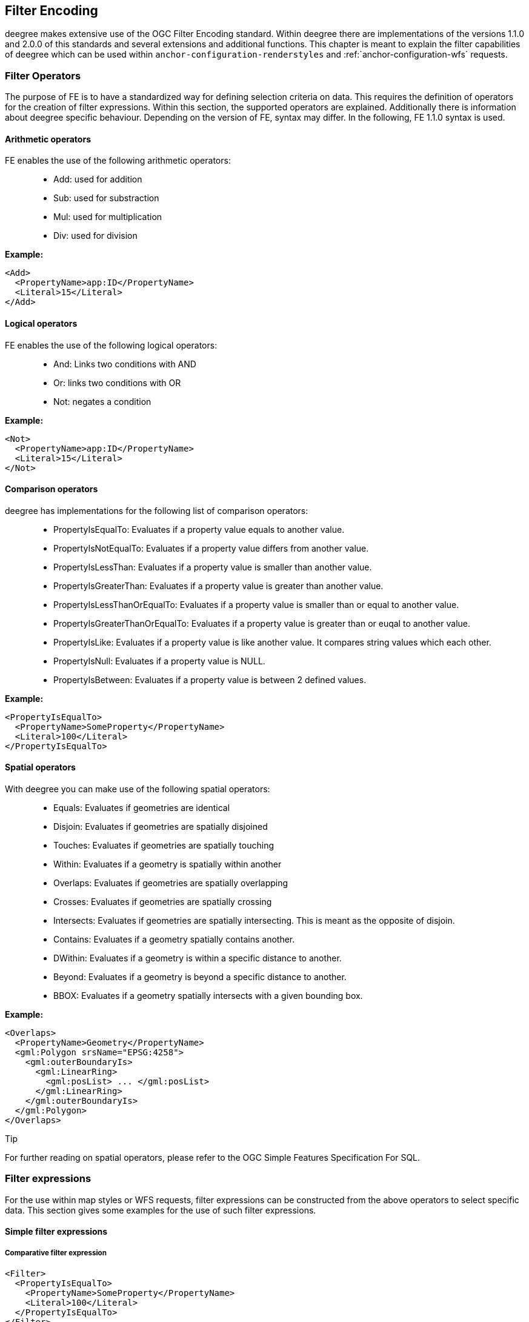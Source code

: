 [[anchor-configuration-filter]]
== Filter Encoding

deegree makes extensive use of the OGC Filter Encoding standard. Within
deegree there are implementations of the versions 1.1.0 and 2.0.0 of
this standards and several extensions and additional functions. This
chapter is meant to explain the filter capabilities of deegree which can
be used within `+anchor-configuration-renderstyles+` and
:ref:`anchor-configuration-wfs´ requests.

=== Filter Operators

The purpose of FE is to have a standardized way for defining selection
criteria on data. This requires the definition of operators for the
creation of filter expressions. Within this section, the supported
operators are explained. Additionally there is information about deegree
specific behaviour. Depending on the version of FE, syntax may differ.
In the following, FE 1.1.0 syntax is used.

==== Arithmetic operators

FE enables the use of the following arithmetic operators:

____
* Add: used for addition
* Sub: used for substraction
* Mul: used for multiplication
* Div: used for division
____

*Example:*

[source,xml]
----
<Add>
  <PropertyName>app:ID</PropertyName>
  <Literal>15</Literal>
</Add>
----

==== Logical operators

FE enables the use of the following logical operators:

____
* And: Links two conditions with AND
* Or: links two conditions with OR
* Not: negates a condition
____

*Example:*

[source,xml]
----
<Not>
  <PropertyName>app:ID</PropertyName>
  <Literal>15</Literal>
</Not>
----

==== Comparison operators

deegree has implementations for the following list of comparison
operators:

____
* PropertyIsEqualTo: Evaluates if a property value equals to another
value.
* PropertyIsNotEqualTo: Evaluates if a property value differs from
another value.
* PropertyIsLessThan: Evaluates if a property value is smaller than
another value.
* PropertyIsGreaterThan: Evaluates if a property value is greater than
another value.
* PropertyIsLessThanOrEqualTo: Evaluates if a property value is smaller
than or equal to another value.
* PropertyIsGreaterThanOrEqualTo: Evaluates if a property value is
greater than or euqal to another value.
* PropertyIsLike: Evaluates if a property value is like another value.
It compares string values which each other.
* PropertyIsNull: Evaluates if a property value is NULL.
* PropertyIsBetween: Evaluates if a property value is between 2 defined
values.
____

*Example:*

[source,xml]
----
<PropertyIsEqualTo>
  <PropertyName>SomeProperty</PropertyName>
  <Literal>100</Literal>
</PropertyIsEqualTo>
----

==== Spatial operators

With deegree you can make use of the following spatial operators:

____
* Equals: Evaluates if geometries are identical
* Disjoin: Evaluates if geometries are spatially disjoined
* Touches: Evaluates if geometries are spatially touching
* Within: Evaluates if a geometry is spatially within another
* Overlaps: Evaluates if geometries are spatially overlapping
* Crosses: Evaluates if geometries are spatially crossing
* Intersects: Evaluates if geometries are spatially intersecting. This
is meant as the opposite of disjoin.
* Contains: Evaluates if a geometry spatially contains another.
* DWithin: Evaluates if a geometry is within a specific distance to
another.
* Beyond: Evaluates if a geometry is beyond a specific distance to
another.
* BBOX: Evaluates if a geometry spatially intersects with a given
bounding box.
____

*Example:*

[source,xml]
----
<Overlaps>
  <PropertyName>Geometry</PropertyName>
  <gml:Polygon srsName="EPSG:4258">
    <gml:outerBoundaryIs>
      <gml:LinearRing>
        <gml:posList> ... </gml:posList>
      </gml:LinearRing>
    </gml:outerBoundaryIs>
  </gml:Polygon>
</Overlaps>
----

Tip

For further reading on spatial operators, please refer to the OGC Simple
Features Specification For SQL.

=== Filter expressions

For the use within map styles or WFS requests, filter expressions can be
constructed from the above operators to select specific data. This
section gives some examples for the use of such filter expressions.

==== Simple filter expressions

===== Comparative filter expression

[source,xml]
----
<Filter>
  <PropertyIsEqualTo>
    <PropertyName>SomeProperty</PropertyName>
    <Literal>100</Literal>
  </PropertyIsEqualTo>
</Filter>
----

This filter expressions shows, how filter expressions with a comparative
filter are constructed In the concrete example, the property
SomeProperty is evaluated, if it equals to the value of "100".

===== Spatial filter expression

[source,xml]
----
<Filter>
  <Overlaps>
    <PropertyName>Geometry</PropertyName>
    <gml:Polygon srsName="EPSG:4258">
      <gml:outerBoundaryIs>
        <gml:LinearRing>
          <gml:posList> ... </gml:posList>
        </gml:LinearRing>
      </gml:outerBoundaryIs>
    </gml:Polygon>
  </Overlaps>
</Filter>
----

This filter expressions shows, how filter expressions with a spatial
filter are constructed. In the concrete case, the defined filter looks
up, if the property geometry overlaps with the define polygon of ...

==== Advanced filter expressions

===== Multiple filter operators

[source,xml]
----
<Filter>
  <And>
    <PropertyIsLessThan>
      <PropertyName>DEPTH</PropertyName>
      <Literal>30</Literal>
    </PropertyIsLessThan>
    <Not>
      <Disjoint>
        <PropertyName>Geometry</PropertyName>
        <gml:Envelope srsName="EPSG:4258">
          <gml:lowerCorner>13.0983 31.5899</gml:lowerCorner>
          <gml:upperCorner>35.5472 42.8143</gml:upperCorner>
        </gml:Envelope>
      </Disjoint>
    </Not>
  </And>
</Filter>
----

This more complex filter expressions shows, how to make use of
combinations of filter operators. THe given filter expression evaluates
if the value of the property DEPTH is smaller than "30" AND if the
geometry property named Geometry is spatially disjoint with the given
envelope.

===== PropertyIsLike with a function

[source,xml]
----
<fes:Filter xmlns:fes="http://www.opengis.net/fes/2.0">
  <fes:PropertyIsLike wildCard="*" singleChar="#" escapeChar="!">
    <fes:ValueReference>name</fes:ValueReference>
    <fes:Function name="normalize">
      <fes:Literal>FALkenstrasse</fes:Literal>
    </fes:Function>
  </fes:PropertyIsLike>
</fes:Filter>
----

This example shows, how functions can be used within filter expressions.
Within the given example, the "name" property is evaluated, if it is
like the Literal FAlkenstrasse. Using a function for the evaluation of
the Literal means, that the value is processed with the function before
the filter operator handles it. In the concrete case this means a
normalization of the value (Which is not usable by default with
deegree).

Tip

Please note, the use of functions within PropertyIsLike filter operators
is only possible with FE 2.0. This is the reason for the FE 2.0
notation.

==== Filter expressions on xlink:href attributes

Example for filtering on xlink:href attributes:

[source,xml]
----
<fes:Filter xmlns:fes="http://www.opengis.net/fes/2.0" xmlns:xlink="http://www.w3.org/1999/xlink">
  <fes:PropertyIsEqualTo>
    <fes:PropertyName>property/@xlink:href</fes:PropertyName>
    <fes:Literal>100</fes:Literal>
  </fes:PropertyIsEqualTo>
</fes:Filter>
----

deegree applies the filter to the static value of the attribute. This
just works if the feature store is configured a certain way. For
example, this can be useful if a user wants to filter on INSPIRE
codelists.

Chapter `+anchor-mapping-strategies-href-attributes+` describes how the
configuration of the feature store is done and provides further details
regarding usage.

=== Custom FE functions

Besides the filter capabilities described above, FE defines Functions to
be used within filter expressions. deegree offers the capability to use
a nice set of custom FE functions for different purposes. These are
explained within the following chapter.

==== Area

The area function is the first in a row of custom geometry functions
which can be used within deegree. With the area function it is possible
to get the area of a geometry property. If multiple geometry nodes are
selected, multiple area values are calculated.

[source,xml]
----
<Function xmlns:app="http://www.deegree.org/app" xmlns="http://www.opengis.net/ogc" name="Area">
  <PropertyName>app:geometry</PropertyName>
</Function>
----

==== Length

This function calculates the length of a linestring/perimeter of a
polygon. If multiple geometry nodes are selected, multiple length values
are calculated.

[source,xml]
----
<Function xmlns:app="http://www.deegree.org/app" xmlns="http://www.opengis.net/ogc" name="Length">
  <PropertyName>app:geometry</PropertyName>
</Function>
----

==== Centroid

This function calculates the centroid of a polygon. If multiple geometry
nodes are selected, multiple centroids are calculated.

[source,xml]
----
<Function xmlns:app="http://www.deegree.org/app" xmlns="http://www.opengis.net/ogc" name="Centroid">
  <PropertyName>app:geometry</PropertyName>
</Function>
----

==== InteriorPoint

This function calculates an interior point within a polygon. If multiple
geometry nodes are selected, multiple centroids are calculated. Useful
to place text on a point within a polygon (centroids may not actually be
a point on the polygon).

[source,xml]
----
<Function xmlns:app="http://www.deegree.org/app" xmlns="http://www.opengis.net/ogc" name="InteriorPoint">
  <PropertyName>app:geometry</PropertyName>
</Function>
----

==== IsPoint, IsCurve, IsSurface

Takes one parameter, which must evaluate to exactly one geometry node.

This function returns true, if the geometry is a point/multipoint,
curve/multicurve or surface/multisurface, respectively.

[source,xml]
----
<Function xmlns:app="http://www.deegree.org/app" xmlns="http://www.opengis.net/ogc" name="IsCurve">
  <PropertyName>app:geometry</PropertyName>
</Function>
----

==== GeometryFromWKT

Useful to create a constant geometry valued expression.

[source,xml]
----
<Function xmlns="http://www.opengis.net/ogc" name="GeometryFromWKT">
  <Literal>EPSG:4326</Literal>
  <Literal>POINT(0.6 0.7)</Literal>
</Function>
----

==== MoveGeometry

Useful to displace geometries by a certain value in x and/or y
direction.

To shift 20 geometry units in y direction:

[source,xml]
----
<Function xmlns:app="http://www.deegree.org/app" xmlns="http://www.opengis.net/ogc" name="MoveGeometry">
  <PropertyName>app:geometry</PropertyName>
  <Literal>0</Literal>
  <Literal>20</Literal>
</Function>
----

==== iDiv

Integer division discarding the remainder.

[source,xml]
----
<Function xmlns:app="http://www.deegree.org/app" xmlns="http://www.opengis.net/ogc" name="idiv">
  <PropertyName>app:count</PropertyName>
  <Literal>20</Literal>
</Function>
----

==== iMod

Integer division resulting in the remainder only.

[source,xml]
----
<Function xmlns="http://www.opengis.net/ogc" name="ExtraProp">
  <Literal>planArt</Literal>
</Function>
----

==== ExtraProp

Access extra (hidden) properties attached to feature objects. The
availability of such properties depends on the loading/storage mechanism
used.

[source,xml]
----
<Function xmlns="http://www.opengis.net/ogc" name="ExtraProp">
  <Literal>planArt</Literal>
</Function>
----

==== GetCurrentScale

The GetCurrentScale function takes no arguments, and dynamically
provides you with the value of the current map scale denominator (only
to be used in GetMap requests!). The scale denominator will be adapted
to any custom pixel size you may be using in your request, and is the
same scale denominator the WMS uses internally for filtering out
layers/style rules.

Let's have a look at an example:

[source,xml]
----
...
<sld:SvgParameter name="stroke-width">
  <ogc:Function name="idiv">
    <ogc:Literal>500000</ogc:Literal>
    <ogc:Function name="GetCurrentScale" />
  </ogc:Function>
</sld:SvgParameter>
...
----

In this case, the stroke width will be one pixel for scales around
500000, and will get bigger as you zoom in (and the scale denominator
gets smaller). Scale denominators above 500000 will yield invisible
strokes with a width of zero.
